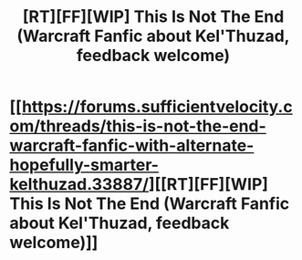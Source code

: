 #+TITLE: [RT][FF][WIP] This Is Not The End (Warcraft Fanfic about Kel'Thuzad, feedback welcome)

* [[https://forums.sufficientvelocity.com/threads/this-is-not-the-end-warcraft-fanfic-with-alternate-hopefully-smarter-kelthuzad.33887/][[RT][FF][WIP] This Is Not The End (Warcraft Fanfic about Kel'Thuzad, feedback welcome)]]
:PROPERTIES:
:Author: Hasturtimesthree
:Score: 1
:DateUnix: 1482892299.0
:DateShort: 2016-Dec-28
:END:
